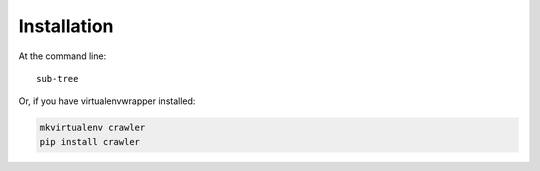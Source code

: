 ============
Installation
============

At the command line::

    sub-tree

Or, if you have virtualenvwrapper installed:

.. code-block:: bash

    mkvirtualenv crawler
    pip install crawler
